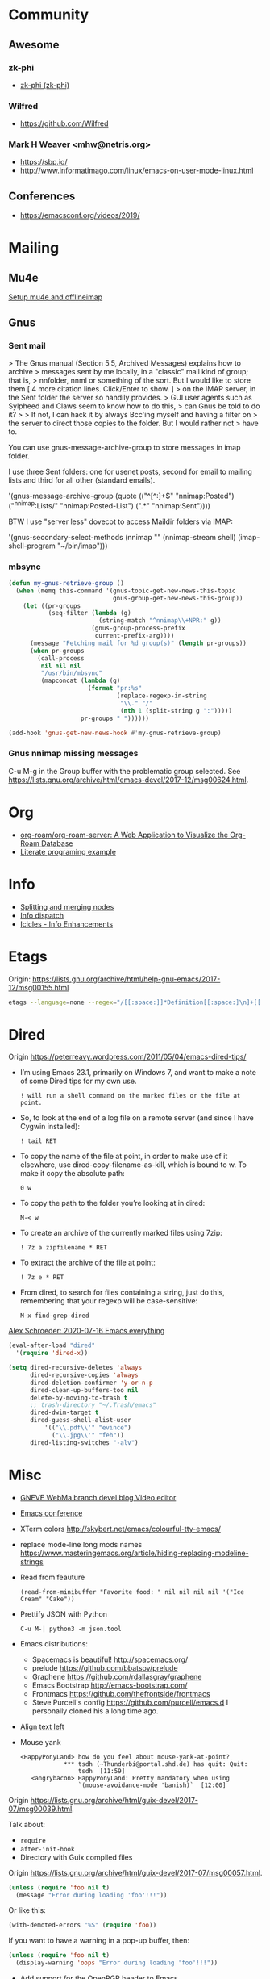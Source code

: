 * Community
** Awesome

*** zk-phi
 - [[https://github.com/zk-phi][zk-phi (zk-phi)]]

*** Wilfred
 - https://github.com/Wilfred

*** Mark H Weaver <mhw@netris.org>
 - https://sbp.io/
 - http://www.informatimago.com/linux/emacs-on-user-mode-linux.html

** Conferences
 - https://emacsconf.org/videos/2019/

* Mailing

** Mu4e
   [[https://emacs.stackexchange.com/a/12932/15092][Setup mu4e and offlineimap]]

** Gnus

*** Sent mail

 > The Gnus manual (Section 5.5, Archived Messages) explains how to archive
 > messages sent by me locally, in a "classic" mail kind of group; that is,
 > nnfolder, nnml or something of the sort.  But I would like to store them
 [ 4 more citation lines. Click/Enter to show. ]
 > on the IMAP server, in the Sent folder the server so handily provides.
 > GUI user agents such as Sylpheed and Claws seem to know how to do this,
 > can Gnus be told to do it?
 >
 > If not, I can hack it by always Bcc'ing myself and having a filter on
 > the server to direct those copies to the folder.  But I would rather not
 > have to.

 You can use gnus-message-archive-group to store messages in imap folder.

 I use three Sent folders: one for usenet posts, second for email to
 mailing lists and third for all other (standard emails).

 '(gnus-message-archive-group 
    (quote (("^[^:]+$" "nnimap:Posted") 
    ("^nnimap:Lists/" "nnimap:Posted-List") 
    (".*" "nnimap:Sent"))))

 BTW I use "server less" dovecot to access Maildir folders via IMAP:

 '(gnus-secondary-select-methods 
    (nnimap "" (nnimap-stream shell) (imap-shell-program "~/bin/imap")))

*** mbsync
#+BEGIN_SRC emacs-lisp
  (defun my-gnus-retrieve-group ()
    (when (memq this-command '(gnus-topic-get-new-news-this-topic
                               gnus-group-get-new-news-this-group))
      (let ((pr-groups
             (seq-filter (lambda (g)
                           (string-match "^nnimap\\+NPR:" g))
                         (gnus-group-process-prefix
                          current-prefix-arg))))
        (message "Fetching mail for %d group(s)" (length pr-groups))
        (when pr-groups
          (call-process
           nil nil nil
           "/usr/bin/mbsync"
           (mapconcat (lambda (g)
                        (format "pr:%s"
                                (replace-regexp-in-string
                                 "\\." "/"
                                 (nth 1 (split-string g ":")))))
                      pr-groups " "))))))
                               
  (add-hook 'gnus-get-new-news-hook #'my-gnus-retrieve-group)
#+END_SRC

*** Gnus nnimap missing messages
    C-u M-g in the Group buffer with the problematic group selected.
    See <https://lists.gnu.org/archive/html/emacs-devel/2017-12/msg00624.html>.

* Org
  - [[https://github.com/org-roam/org-roam-server][org-roam/org-roam-server: A Web Application to Visualize the Org-Roam Database]]
  - [[http://kitchingroup.cheme.cmu.edu/blog/2014/02/04/Literate-programming-example-with-Fortran-and-org-mode/][Literate programing example]]

* Info

  - [[https://lists.gnu.org/archive/html/help-gnu-emacs/2018-01/msg00150.html][Splitting and merging nodes]]
  - [[http://mbork.pl/2014-12-27_Info_dispatch][Info dispatch]]
  - [[https://www.emacswiki.org/emacs/Icicles_-_Info_Enhancements][Icicles - Info Enhancements]]

* Etags

Origin: https://lists.gnu.org/archive/html/help-gnu-emacs/2017-12/msg00155.html
#+BEGIN_SRC sh
  etags --language=none --regex="/[[:space:]]*Definition[[:space:]\n]+[[:space:]]*\([[:alnum:]_]+\)[[:space:]]*\n/\1/m" Homotopies.v
#+END_SRC

* Dired

  Origin https://peterreavy.wordpress.com/2011/05/04/emacs-dired-tips/

  - I’m using Emacs 23.1, primarily on Windows 7, and want to make a
    note of some Dired tips for my own use.
    : ! will run a shell command on the marked files or the file at point.

  - So, to look at the end of a log file on a remote server (and since
    I have Cygwin installed):
    : ! tail RET

  - To copy the name of the file at point, in order to make use of it
    elsewhere, use dired-copy-filename-as-kill, which is bound to
    w. To make it copy the absolute path:
    : 0 w

  - To copy the path to the folder you’re looking at in dired:
    : M-< w

  - To create an archive of the currently marked files using 7zip:
    : ! 7z a zipfilename * RET

  - To extract the archive of the file at point:
    : ! 7z e * RET

  - From dired, to search for files containing a string, just do this,
    remembering that your regexp will be case-sensitive:
    : M-x find-grep-dired

[[https://alexschroeder.ch/wiki/2020-07-16_Emacs_everything][Alex Schroeder: 2020-07-16 Emacs everything]]
#+BEGIN_SRC emacs-lisp
  (eval-after-load "dired"
    '(require 'dired-x))

  (setq dired-recursive-deletes 'always
        dired-recursive-copies 'always
        dired-deletion-confirmer 'y-or-n-p
        dired-clean-up-buffers-too nil
        delete-by-moving-to-trash t
        ;; trash-directory "~/.Trash/emacs"
        dired-dwim-target t
        dired-guess-shell-alist-user
            '(("\\.pdf\\'" "evince")
              ("\\.jpg\\'" "feh"))
        dired-listing-switches "-alv")
#+END_SRC

* Misc

  - [[https://gneve-webma-dev.blogspot.com/][GNEVE WebMa branch devel blog Video editor]]

  - [[https://lists.gnu.org/archive/html/emacsconf-discuss/2019-11/msg00000.html][Emacs conference]]

  - XTerm colors
    http://skybert.net/emacs/colourful-tty-emacs/

  - replace mode-line long mods names
    https://www.masteringemacs.org/article/hiding-replacing-modeline-strings

  - Read from feauture
    : (read-from-minibuffer "Favorite food: " nil nil nil nil '("Ice Cream" "Cake"))

  - Prettify JSON with Python
    : C-u M-| python3 -m json.tool

  - Emacs distributions:
    + Spacemacs is beautiful!  http://spacemacs.org/
    + prelude https://github.com/bbatsov/prelude
    + Graphene https://github.com/rdallasgray/graphene
    + Emacs Bootstrap http://emacs-bootstrap.com/
    + Frontmacs https://github.com/thefrontside/frontmacs
    + Steve Purcell's config https://github.com/purcell/emacs.d
      I personally cloned his a long time ago.

  - [[https://stackoverflow.com/questions/10895930/right-align-text-in-emacs][Align text left]]

  - Mouse yank
    #+BEGIN_EXAMPLE
      <HappyPonyLand> how do you feel about mouse-yank-at-point?
                  ,*** tsdh (~Thunderbi@portal.shd.de) has quit: Quit:
                      tsdh  [11:59]
         <angrybacon> HappyPonyLand: Pretty mandatory when using
                      `(mouse-avoidance-mode 'banish)`  [12:00]
    #+END_EXAMPLE

  Origin https://lists.gnu.org/archive/html/guix-devel/2017-07/msg00039.html.

  Talk about:
  - =require=
  - =after-init-hook=
  - Directory with Guix compiled files

  Origin https://lists.gnu.org/archive/html/guix-devel/2017-07/msg00057.html.
  #+BEGIN_SRC emacs-lisp
    (unless (require 'foo nil t)
      (message "Error during loading 'foo'!!!"))
  #+END_SRC

  Or like this:

  #+BEGIN_SRC emacs-lisp
    (with-demoted-errors "%S" (require 'foo))
  #+END_SRC

  If you want to have a warning in a pop-up buffer, then:

  #+BEGIN_SRC emacs-lisp
    (unless (require 'foo nil t)
      (display-warning 'oops "Error during loading 'foo'!!!"))
  #+END_SRC

 - [[https://git.savannah.gnu.org/cgit/emacs.git/commit/?id=b799cc271d69fc494da1fe04ca8ec6c529a19a19][Add support for the OpenPGP header to Emacs]]
 - [[https://github.com/chuntaro/emacs-keypression][chuntaro/emacs-keypression: Keystroke visualizer for GUI version Emacs.]]
 - [[https://ardiyu07.github.io/blog/2014/02/05/en-coding-with-emacs-and-e2wm-brilliant/][Coding with Emacs and e2wm, a brilliant Emacs windows manager - Yuri Ardila - Personal Blog]]
 - [[https://github.com/ROCKTAKEY/grugru][ROCKTAKEY/grugru: Rotate text at point in Emacs.]]
 - [[https://andreyorst.gitlab.io/posts/2020-05-10-making-emacs-tabs-look-like-in-atom/][Making Emacs tabs look like in Atom – Andrey Orst]]

 - [[https://github.com/xuchunyang/another-emacs-server][xuchunyang/another-emacs-server: An Emacs server built on HTTP and JSON]]

 - (add-to-list 'display-buffer-alist '("^\\*shell\\*" . (display-buffer-same-window)))

 - helm-locate-create-db-command

 - [[https://tech.toryanderson.com/2020/04/15/simulating-c-u-args-to-lambda-wrapped-functions/][Simulating `C-u` args to lambda-wrapped functions | Tech.ToryAnderson.com]]

 - [[https://gitlab.com/ideasman42/emacs-spell-fu][Campbell Barton / emacs-spell-fu · GitLab]]

 - [[https://projectile.readthedocs.io/en/latest/projects/#configuring-projectiles-behavior][Projects - Projectile: The Project Interaction Library for Emacs]]
 There are a few variables that are intended to be customized via .dir-locals.el.
     for compilation - projectile-project-compilation-cmd
     for testing - projectile-project-test-cmd
     for running - projectile-project-run-cmd
 When these variables have their default value of nil, Projectile runs
 the default command for the current project type. You can override
 this behavior by setting them to either a string to run an external
 command or an Emacs Lisp function:
 (setq projectile-test-cmd #'custom-test-function)

 - [[https://github.com/xuchunyang/curl-to-elisp][xuchunyang/curl-to-elisp: Convert cURL command to Emacs Lisp code]]

 - [[https://oremacs.com/2015/01/17/setting-up-ediff/][Setting up Ediff · (or emacs]]

 - [[http://teaching.sociology.ul.ie/bhalpin/wordpress/?p=602][Emacs and org-mode for sending mailshots | Sociology, Statistics and Software]]

 - elisp panel for exwm https://www.reddit.com/r/emacs/comments/cz3py2/pure_elisp_panel_for_exwm/

 - chromium weather
   #+BEGIN_SRC emacs
   (setq lexical-binding t)

 (setq weather-timer      
       (run-with-timer
        0 900
        (lambda ()
          (let ((outfile "d:\\download\\weather.png"))
            (start-process
             "weather"
             nil
             "C:/Program Files (x86)/Google/Chrome/Application/chrome.exe"
             "--headless"
             (concat "--screenshot=" outfile)
             "--window-size=1000,600"
             "--hide-scrollbars"  
             "https://www.bbc.co.uk/weather/2643743#daylink-0")

            ;; wait a bit to make sure the new image is ready
            (run-with-timer
             10 nil
             (lambda ()
               (let ((img (create-image outfile)))
                 (with-current-buffer (get-buffer-create"*weather*")
                   (erase-buffer)
                   (image-flush img)
                   (insert-image img)
                   (setq cursor-type nil)))))
            ))))
   #+END_SRC

 - Ignore errors during require
   #+BEGIN_SRC emacs-lisp
     (ignore-errors
       (require 'google-contacts))
   #+END_SRC
  
 - Apply multiple Git patches

 Gnus way:
 Message-ID: <87h87i7dny.fsf@gmail.com>
 In Gnus, I press "#" to mark one or more messages with the "process
 mark" ((gnus) Other Marks), then I press "|" (gnus-summary-pipe-output),
 then I type "(cd ~/guix && git am)" to cd to my Guix checkout and apply
 the patches.  This works pretty well for me.

 Debbugs way:
 Message-ID: <87o91v7ela.fsf@ambrevar.xyz>
 From the summary view, I can press M-m (debbugs-gnu-apply-patch).
 It asks me for a directory, I point to guix, and then I get the error

 - https://libreneitor.com/how-to-set-up-emacs-to-edit-the-linux-kernel/

 - org-mode evaluate code block in Docker container

   You can use docker-tramp.

   Then you would be able to run src blocks on docker using dir header
   param like ‘:dir /docker:user@container:/‘ (similar to running src
   blocks on remote machine using tramp)

 - [[http://www.emacs-bootstrap.com/][Emacs Bootstrap:. Select your favorite programming languages, and your init file will be generated for you]]

 - [[https://www.youtube.com/watch?v=GuEqRmCjy6E][2019-04-03: Emacs as a C++ IDE - Jeff Trull, Ben Deane, Dirk Jagdmann]]

 - add new keywords
   #+BEGIN_SRC elisp
     (font-lock-add-keywords 'c++-mode
        '(("\\<\\(override\\|noexcept\\)\\>") . font-lock-keyword-face))
   #+END_SRC

 - jump to first parsed error in compilation buffer
   #+BEGIN_SRC elisp
     (setq compilation-scroll-output 'first-error)
   #+END_SRC

 - tramp colors
   #+BEGIN_SRC emacs-lisp
     (require 'tramp)

      (defun pasztor-set-background-color ()
         "*Set the background color according to the remote file name."
         (interactive)
         (if buffer-file-name
             (with-parsed-tramp-file-name buffer-file-name 'tramp
              (let ((host (tramp-host buffer-file-name)))
                (cond ((equal tramp-host "foo") (set-background-color "blue"))
                      ((equal tramp-host "bar") (set-background-color "red"))
                      ...
                      (t (set-background-color "black")))))))

      (add-hook 'find-file-hooks 'pasztor-set-background-color)
      (add-hook 'find-file-not-found-hooks 'pasztor-set-background-color)
   #+END_SRC

 - ditaa :: convert artist-mode to svg diagram

 - Elisp Snippet - Kill Buffer and Window On Shell Process Termination
   #+BEGIN_SRC emacs-lisp
     (defun jt-shell-sentinel (process event)
       "Kill buffer and window on shell process termination."
       (when (not (process-live-p process))
         (let ((buf (process-buffer process)))
           (when (buffer-live-p buf)
            (with-current-buffer buf
               (kill-buffer)
               (delete-window))))))
     (add-hook 'shell-mode-hook (lambda () (set-process-sentinel (get-buffer-process (buffer-name) ) #'jt-shell-sentinel)))
   #+END_SRC

 - Get all agenda TODOs programmatically
   #+BEGIN_SRC emacs-lisp
     (org-map-entries '(cons (nth 4 (org-heading-components))
                             (list (org-get-deadline-time nil)))
                      "/!TODO" 'agenda)
   #+END_SRC

 - Save current (system) clipboard before replacing it with the Emacs's text
   : (setq save-interprogram-paste-before-kill t)

 - Open file and close current buffer
   : C-x C-v ffap-alternate-file

 - Replace hex with decimal
   #+BEGIN_SRC emacs-lisp
     (defun hex2dec ()
       (interactive)
       (when (looking-at "[a-fA-F0-9]+")
         (replace-match (format "%d" (string-to-number (match-string 0)
                                                       16)))))
   #+END_SRC

 - [[https://www.reddit.com/r/emacs/comments/52lnad/from_helm_to_ivy_a_user_perspective/d7pj9mz/][Setup ivy move,copy,rename]]

 - Refactor code [[http://manuel-uberti.github.io/emacs/2018/02/10/occur/][manuel-uberti.github.io]]

** #emacs bot
   : g "validate.el"

   #+BEGIN_EXAMPLE
     <alephnull> You need a (progn (form1) (form2)) for that.
            <tt> alephnull: progn?
     <alephnull> ,progn
         <fsbot> nil  ..(symbol)
     <alephnull> ,g elisp progn  [10:13]
         <fsbot> rudybot: g elisp progn
       <rudybot> fsbot: progn - Programming in Emacs Lisp
                 https://www.gnu.org/software/emacs/manual/html_node/eintr/progn.html
   #+END_EXAMPLE

** Podcasts
 - [[https://emacscast.org/][EmacsCast | EmacsCast]]
*** Keys
  - C-c C-t :: show how much function changed in diff

* Bug report

[[http://manuel-uberti.github.io//emacs/2018/05/25/display-version/][A fancy Emacs version – manu.el]]
#+BEGIN_SRC emacs-lisp
  (defun mu--os-version ()
    "Call `lsb_release' to retrieve OS version."
    (replace-regexp-in-string
     "Description:\\|[\t\n\r]+" ""
     (with-temp-buffer
       (and (eq 0
                (call-process "lsb_release" nil '(t nil) nil "-d"))
            (buffer-string)))))

  (defun mu--gnome-version ()
    "Call `gnome-shell' to retrieve GNOME version."
    (with-temp-buffer
      (and (eq 0
               (call-process "gnome-shell" nil '(t nil) nil "--version"))
           (buffer-string))))

  ;;;###autoload
  (defun mu-display-version ()
    "Display Emacs version and system details in a temporary buffer."
    (interactive)
    (let ((buffer-name "*version*"))
      (with-help-window buffer-name
        (with-current-buffer buffer-name
          (insert (emacs-version) "\n")
          (insert "\nRepository revision: " emacs-repository-version "\n")
          (when (and system-configuration-options
                     (not (equal system-configuration-options "")))
            (insert "\nConfigured using:\n"
                    system-configuration-options))
          (insert "\n\nOperating system: " (mu--os-version) "\n")
          (insert "Window system: " (getenv "XDG_SESSION_TYPE") "\n")
          (insert "Desktop environment: " (mu--gnome-version))))))
#+END_SRC

* epkg

attic/debian-changelog-mode
attic/easy-lentic
attic/malabar-mode
attic/selftest
attic/sql-mssql

mirror/atom-one-dark-theme
mirror/gnus-autocheck
mirror/smartwin
mirror/syslog-mode

mirror/jda
mirror/auth-password-store
mirror/ob-clojurescript
mirror/wanderlust
mirror/zoutline
#+BEGIN_EXAMPLE
  natsu@magnolia /srv/src/epkgs$ git submodule update
  error: Server does not allow request for unadvertised object 0a83b8fa074571023a10aed263d2ee7d865a49f7
  Fetched in submodule path 'mirror/auth-password-store', but it did not contain 0a83b8fa074571023a10aed263d2ee7d865a49f7. Direct fetching of that commit failed.
#+END_EXAMPLE

* Snippets

** Open dired in SHELL

   https://www.bennee.com/~alex/blog/2018/04/07/working-with-dired/
   #+BEGIN_SRC emacs-lisp
     (defun my-dired-frame (directory)
       "Open up a dired frame which closes on exit."
       (interactive)
       (switch-to-buffer (dired directory))
       (local-set-key
        (kbd "C-x C-c")
        (lambda ()
          (interactive)
          (kill-this-buffer)
          (save-buffers-kill-terminal 't))))
   #+END_SRC

** Serve files over HTTP

   A somewhat trivial hack around web-server package and its file server
   example, fixed up to work with Emacs 26 (and 25, I guess), and to
   serve the files over LAN, not just within localhost.

   I find myself needing to serve contents of a directory over LAN pretty
   much every other month. I used a shell alias for a Python script, but
   tonight I thought, why not do it from Emacs?

   Usage: M-x my/serve-this to serve the contents of the directory
   associated with the current buffer; M-x my/stop-server to stop
   serving.

   Hope you find this useful.

   #+BEGIN_SRC emacs-lisp
     ;;;; A webserver in Emacs, because why not.
     ;;;; Basically a fast replacement for serve_this in Fish.

     

     (use-package web-server
       :config
       (defvar my/file-server nil "Is the file server running? Holds an instance if so.")

       (defun my/ws-start (handlers port &optional log-buffer &rest network-args)
         "Like `ws-start', but unbroken for Emacs 25+."
         (let ((server (make-instance 'ws-server :handlers handlers :port port))
               (log (when log-buffer (get-buffer-create log-buffer))))
           (setf (process server)
                 (apply
                  #'make-network-process
                  :name "ws-server"
                  :service (port server)
                  :filter 'ws-filter
                  :server t
                  :nowait nil
                  :family 'ipv4
                  :coding 'no-conversion
                  :plist (append (list :server server)
                                 (when log (list :log-buffer log)))
                  :log (when log
                         (lambda (proc request message)
                           (let ((c (process-contact request))
                                 (buf (plist-get (process-plist proc) :log-buffer)))
                             (with-current-buffer buf
                               (goto-char (point-max))
                               (insert (format "%s\t%s\t%s\t%s"
                                               (format-time-string ws-log-time-format)
                                               (first c) (second c) message))))))
                  network-args))
           (push server ws-servers)
           server))

       (defun my/serve-this (&optional port)
         "Start a file server on a `PORT', serving the content of directory
     associated with the current buffer's file."
         (interactive "nPort: ")
         ;; Taken from http://eschulte.github.io/emacs-web-server/File-Server.html#File-Server.
         (if my/file-server
             (message "File server is already running!")
           (progn
             (setf my/file-server
                   (le
          0K .xical-let ((docroot (if (buffer-file-name)
                                              (file-name-directory (buffer-file-name))
                                            (expand-file-name default-directory))))
                     (my/ws-start
                      (lambda (request)
                        (with-slots (process headers) request
                          (let ((path (substring (cdr (assoc :GET headers)) 1)))
                            (if (ws-in-directory-p docroot path)
                                (if (file-directory-p path)
                                    ;; TODO a better ws-send-directory-list
                                    (ws-send-directory-list process
                                                            (expand-file-name path docroot)
                                                            "^[^\.]")
                                  (ws-send-file process (expand-file-name path docroot)))
                              (ws-send-404 process)))))
                      port
                      nil                    ;no log buffer
                      :host "0.0.0.0")))
             (message "Serving files on port %d" port))))

       (defun my/stop-server ()
         "Stop the file server if running."
         (interactive)
         (if my/file-server
             (progn
               (ws-stop my/file-server)
               (setf my/file-server nil)
               (message "Stopped the file server."))
           (message "No file server is running."))))


     

     (provide 'init-web-server)
     ..                                                   100%  103M=0s

     2018-04-09 21:08:00 (103 MB/s) - written to stdout [3350/3350]


   #+END_SRC

* Characters

 - •
 - §
#+BEGIN_EXAMPLE
  Firefox key fixes for Emacs users

  ,*

  Hi all,

  Ever closed a tab when you wanted to kill some text? Ever opened a new window
  when you wanted to go to the next line? No more! Someone even compiled his own
  firefox version to fix this. But the discussion of this article revealed, you
  don't need to:

  Goto about:config and

  ,* Set ui.key.accelKey to 18 (swaps Ctrl and Alt basically)

  ,* Set devtools.editor.keymap to emacs
#+END_EXAMPLE

- https://www.reddit.com/r/emacs/comments/ceyrkz/define_a_custom_keybinding_for_a_specific_project/

- https://www.reddit.com/r/emacs/comments/cf8r83/easier_editing_of_elisp_regexps/eu8nzd4/

#+BEGIN_SRC emacs-lisp
  (defun my-re-builder ()
    (setq reb-regexp (substring-no-properties (thing-at-point 'sexp))))

  (advice-add 're-builder :before #'my-re-builder)
#+END_SRC

#+BEGIN_SRC emacs-lisp
  -*- lexical-binding: t -*-

  (defun my-edit-regexp-re-builder ()
    (interactive)
    (save-excursion
      (let* ((string-start (or (nth 8 (syntax-ppss))
                               (error "not in a string")))
             (string-end (progn
                           (goto-char string-start)
                           (forward-sexp 1)
                           (point)))
             (reb-regexp (read (buffer-substring-no-properties
                                string-start
                                string-end))))

        (re-builder)

        (let ((finisher (lambda ()
                          (interactive)
                          (reb-quit)
                          (delete-region string-start string-end)
                          (insert (let ((print-escape-newlines t))
                                    (prin1-to-string reb-regexp))))))

          (local-set-key (kbd "<f1>") finisher)))))
#+END_SRC
tramp-auto-auth.el --- TRAMP automatic authentication library <877e74skek.fsf@oitofelix.com>
- http://emacs.1067599.n8.nabble.com/

* Magit

** Procedures
- magit-cherry

* Java

I use minimal setup of standard java-mode (for indentation, imenu
support, etc) and javaimp package (available in GNU ELPA, see
list-packages) which provides completion when adding imports (taking
dependency info from Maven or Gradle).

For more complete support I'd look at lsp or eglot, though I don't use
them myself and thus cannot tell the details.

JDEE I think is rather outdated and probably won't work :-(

* Python

- [[https://github.com/muffinmad/emacs-pdb-capf][muffinmad/emacs-pdb-capf: Completion-at-point function for pdb (Python debugger)]]

* Firefox

A tiny tip for those using elfeed for youtube subs

I recently switched from web-based feedbro to elfeed for managing my
RSS/Atom feeds and while the default setup is close to perfect for my
needs, it bugged me a bit that every link opened in firefox. I would
like at the very least the youtube links to open directly in my media
player without having to first copy the url and then pass it as an
argument. As it turns out reading documentation helps, and you can
pattern match which function opens links (by default elfeed uses
browse-url with the b shortcut):

#+BEGIN_SRC emacs-lisp
  (defun browse-url-mpv (url &optional new-window)
      (start-process "mpv" "*mpv*" "mpv" url))

  (setq browse-url-browser-function '(("https:\\/\\/www\\.youtube." . browse-url-mpv)
      ("." . browse-url-firefox)))
#+END_SRC

* elfeed

[[http://codingquark.com/emacs/2020/04/19/elfeed-protocol-ttrss.html][Elfeed with Tiny Tiny RSS]]


If you have multiple computers and you subscribe to RSS feeds - which you probably do, it would be great if you could read the feeds from all your computers and have the feeds’ read state synchronized.

Tiny Tiny RSS runs on a server, aggregates your feeds, shows them with a web interface and exposes API for clients - such as elfeed - to consume.

To talk to ttrss, elfeed needs to know the APIs where comes elfeed-protocol to rescue. elfeed-protocol will authenticate with your ttrss server, fetch feeds and displays in elfeed like they were native feeds added to elfeed.

The setup is short:

    Install elfeed, elfeed-protocol (from melpa, or clone it)
    Setup ttrss on your server
    Configure elfeed-protocol to authenticate and fetch from ttrss

#+BEGIN_SRC emacs-lisp
  (setq elfeed-use-curl nil)
  (setq elfeed-protocol-ttrss-maxsize 200) ;; bigger than 200 is invalid

  (setq elfeed-feeds
        '(
          ("ttrss+https://username@domain/tt-rss"
           :password "")
          ))
        
  (elfeed-protocol-enable)
#+END_SRC

I need to (setq elfeed-use-curl nil) because Freedombox requires me to sign in first before I can access the URL. This way, elfeed first asks me for my Freedombox creds, then uses :password to authenticate with ttrss.

Here is my elfeed config on github: link.

#+BEGIN_SRC emacs-lisp
  (require 'elfeed)
  (require 'elfeed-protocol)

  (setq elfeed-use-curl nil)
  (elfeed-set-timeout 36000)

  (defvar cq/youtube-dl-path)
  (defvar cq/youtube-dl-output-dir)

  (global-set-key (kbd "C-x w") 'elfeed)

  (add-hook 'elfeed-new-entry-hook
            (elfeed-make-tagger :feed-url "youtube\\.com"
                                :add '(video youtube)))

  (setq cq/youtube-dl-path "/home/codingquark/programs/ytdl/youtube-dl")
  (setq cq/youtube-dl-output-dir "~/Videos/")

  ;; Schedule feed update for every day at 3PM
  (run-at-time "15:00" nil 'elfeed-update)

  (defun cq/elfeed-download-video ()
    "Download a video using youtube-dl."
    (interactive)
    (async-shell-command (format "%s -o \"%s%s\" -f bestvideo+bestaudio %s"
                                 cq/youtube-dl-path
                                 cq/youtube-dl-output-dir
                                 "%(title)s.%(ext)s"
                                 (elfeed-entry-link elfeed-show-entry))))

  (setq elfeed-protocol-ttrss-maxsize 200) ; bigger than 200 is invalid
  (setq elfeed-feeds
        '(
          ("youwannaknowright"
           :password (shell-command-to-string "pass --clip personal/Root/Important/Freedombox")
           )))

  (setq elfeed-log-level 'debug)

  ;; (setq elfeed-feeds
  ;;       '(;; "http://planet.emacsen.org/atom.xml"
  ;;         ("http://planet.emacslife.com/atom.xml" emacs)
  ;;         "http://codingquark.com/feed.xml"
  ;;         "http://blog.stephenwolfram.com/feed/"
  ;;         "https://www.lightbluetouchpaper.org/feed/"
  ;;         "http://blog.jaysinh.com/feed.xml"
  ;;         "esr.ibiblio.org/?feed=rss2"
  ;;         "http://idevji.com/feed"
  ;;         "http://jordi.inversethought.com/feed/"
  ;;         "http://www.shakthimaan.com/news.xml"
  ;;         "https://static.fsf.org/fsforg/rss/blogs.xml"
  ;;         "http://technomancy.us/feed/atom.xml"
  ;;         "http://www.aidalgolland.net/feed.xml"
  ;;         "http://www.dijkstrascry.com/rss.xml"
  ;;         "https://binaryredneck.net/rss/"
  ;;         "https://ftfl.ca/blog/index.rss"
  ;;         "http://planet.gentoo.org"
  ;;         "https://lwn.net/headlines/rss"
  ;;         "https://cjb.sh/articles/feed.xml"
  ;;         "https://rjlipton.wordpress.com/feed/"
  ;;         ;; "https://www.jwz.org/blog/feed"
  ;;         "http://www.antipope.org/charlie/blog-static/atom.xml"
  ;;         "https://usesthis.com/feed.atom"
  ;;         "https://blog.liw.fi/index.atom"
  ;;         "http://www.earth.li/~noodles/blog/feed.xml"
  ;;         "http://0pointer.net/blog/index.rss20"
  ;;         "kushaldas.in/rss.xml"
  ;;         "http://ebb.org/bkuhn/blog/rss.xml"

  ;;         ;; PODCASTS
  ;;         ;; ("http://podcasts.joerogan.net/feed" podcasts) ;; joe rogan experience
  ;;         ;; ("https://lexfridman.com/category/ai/feed/" podcasts)
  ;;         ))

  (elfeed-protocol-enable)

  (provide 'init-elfeed)
#+END_SRC

* eshell

- C-c C-r :: move to output
- C-u C-c C-r :: move to output and narrow
- C-x C-j :: dired-jump

* EWW

[[https://alexschroeder.ch/wiki/2020-07-16_Emacs_everything][Alex Schroeder: 2020-07-16 Emacs everything]]
And I like to follow Gemini and Gopher links from my browser, so here’s how to
handle them:
#+BEGIN_SRC emacs-lisp
  (advice-add 'eww-browse-url :around 'asc:eww-browse-url)

  (defun asc:eww-browse-url (original url &optional new-window)
    "Handle gemini links."
    (cond ((string-match-p "\\`\\(gemini\\|gopher\\)://" url)
           (require 'elpher)
           (elpher-go url))
          (t (funcall original url new-window))))
#+END_SRC

* Tramp

#+BEGIN_SRC emacs-lisp
  (add-to-list 'tramp-methods
    '("myssh"
      (tramp-login-program        "ssh")
      (tramp-login-args           (("-l" "%u") ("-p" "%p") ("%c")
                                   ("-e" "none") ("-t" "-t") ("%h")
                                   ("\"/bin/sh -i\"")))
      (tramp-async-args           (("-q")))
      (tramp-remote-shell         "/bin/sh")
      (tramp-remote-shell-login   ("-l"))
      (tramp-remote-shell-args    ("-c"))))
#+END_SRC
Btw, another test worth a try would be to use method "sshx" instead of
"ssh". Does this make a difference?

* Tests
- [[https://elpa.zilongshanren.com/melpa-stable/ert-junit-0.2.el][elpa.zilongshanren.com/melpa-stable/ert-junit-0.2.el]]

* Newsgroups
  - gmane.emacs.gnus.general
  - gmane.discuss
  - gmane.emacs.help
  - gmane.test
